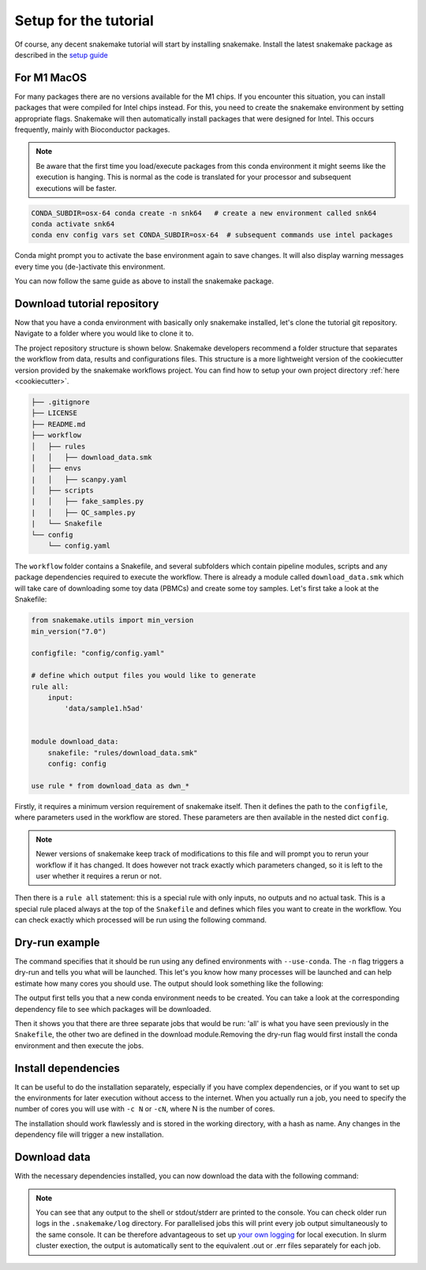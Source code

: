 Setup for the tutorial
======================

Of course, any decent snakemake tutorial will start by installing snakemake. Install the latest snakemake package as described in the `setup guide <https://snakemake.readthedocs.io/en/stable/getting_started/installation.html#installation-via-conda-mamba>`_

For M1 MacOS
------------
For many packages there are no versions available for the M1 chips. If you encounter this situation, you can install packages that were compiled for Intel chips instead. For this, you need to create the snakemake environment by setting appropriate flags. Snakemake will then automatically install packages that were designed for Intel. This occurs frequently, mainly with Bioconductor packages.

.. note:: 
    Be aware that the first time you load/execute packages from this conda environment it might seems like the execution is hanging. This is normal as the code is translated for your processor and subsequent executions will be faster.

.. code-block:: console
    
    CONDA_SUBDIR=osx-64 conda create -n snk64   # create a new environment called snk64
    conda activate snk64
    conda env config vars set CONDA_SUBDIR=osx-64  # subsequent commands use intel packages

Conda might prompt you to activate the base environment again to save changes. It will also display warning messages every time you (de-)activate this environment.

You can now follow the same guide as above to install the snakemake package.


Download tutorial repository
----------------------------
Now that you have a conda environment with basically only snakemake installed, let's clone the tutorial git repository. Navigate to a folder where you would like to clone it to.

.. code-block:: console
    git clone https://github.com/saezlab/snk-tutorial
    cd snk-tutorial

The project repository structure is shown below. Snakemake developers recommend a folder structure that separates the workflow from data, results and configurations files. This structure is a more lightweight version of the cookiecutter version provided by the snakemake workflows project. You can find how to setup your own project directory :ref:`here <cookiecutter>`.

.. code-block:: none

    ├── .gitignore
    ├── LICENSE
    ├── README.md
    ├── workflow
    │   ├── rules
    |   │   ├── download_data.smk
    │   ├── envs
    |   │   ├── scanpy.yaml
    │   ├── scripts
    |   │   ├── fake_samples.py
    |   │   ├── QC_samples.py
    |   └── Snakefile
    └── config
        └── config.yaml

The ``workflow`` folder contains a Snakefile, and several subfolders which contain pipeline modules, scripts and any package dependencies required to execute the workflow. There is already a module called ``download_data.smk`` which will take care of downloading some toy data (PBMCs) and create some toy samples. Let's first take a look at the Snakefile:

.. code-block:: python
    
    from snakemake.utils import min_version
    min_version("7.0")

    configfile: "config/config.yaml"

    # define which output files you would like to generate
    rule all:
        input:
            'data/sample1.h5ad'


    module download_data:
        snakefile: "rules/download_data.smk"
        config: config

    use rule * from download_data as dwn_*

Firstly, it requires a minimum version requirement of snakemake itself. Then it defines the path to the ``configfile``, where parameters used in the workflow are stored. These parameters are then available in the nested dict ``config``.

.. note::
    Newer versions of snakemake keep track of modifications to this file and will prompt you to rerun your workflow if it has changed. It does however not track exactly which parameters changed, so it is left to the user whether it requires a rerun or not.

Then there is a ``rule all`` statement: this is a special rule with only inputs, no outputs and no actual task. This is a special rule placed always at the top of the ``Snakefile`` and defines which files you want to create in the workflow. You can check exactly which processed will be run using the following command.

Dry-run example
---------------

.. code-block:: console
    snakemake --use-conda -n

The command specifies that it should be run using any defined environments with ``--use-conda``. The ``-n`` flag triggers a dry-run and tells you what will be launched. This let's you know how many processes will be launched and can help estimate how many cores you should use. The output should look something like the following:

.. code-block:: console
    Building DAG of jobs...
    Conda environment workflow/envs/scanpy.yaml will be created.
    Job stats:
    job                 count    min threads    max threads
    ----------------  -------  -------------  -------------
    all                     1              1              1
    dwn_download            1              1              1
    dwn_make_samples        1              1              1
    total                   3              1              1

    [Wed Sep 21 11:05:53 2022]
    checkpoint dwn_download:
        output: data/filtered_gene_bc_matrices/hg19
        jobid: 2
        resources: tmpdir=/var/folders/vl/1y1qg3c911x2hvqbsl7zfpz40000gn/T
    Downstream jobs will be updated after completion.


    [Wed Sep 21 11:05:53 2022]
    rule dwn_make_samples:
        input: <TBD>
        output: data/sample1.h5ad, data/sample2.h5ad, data/sample3.h5ad
        jobid: 1
        resources: tmpdir=/var/folders/vl/1y1qg3c911x2hvqbsl7zfpz40000gn/T

    [Wed Sep 21 11:05:53 2022]
    localrule all:
        input: data/sample1.h5ad
        jobid: 0
        resources: tmpdir=/var/folders/vl/1y1qg3c911x2hvqbsl7zfpz40000gn/T

    Job stats:
    job                 count    min threads    max threads
    ----------------  -------  -------------  -------------
    all                     1              1              1
    dwn_download            1              1              1
    dwn_make_samples        1              1              1
    total                   3              1              1

    This was a dry-run (flag -n). The order of jobs does not reflect the order of execution.

The output first tells you that a new conda environment needs to be created. You can take a look at the corresponding dependency file to see which packages will be downloaded.

Then it shows you that there are three separate jobs that would be run: 'all' is what you have seen previously in the ``Snakefile``, the other two are defined in the download module.Removing the dry-run flag would first install the conda environment and then execute the jobs.

Install dependencies
--------------------
It can be useful to do the installation separately, especially if you have complex dependencies, or if you want to set up the environments for later execution without access to the internet. When you actually run a job, you need to specify the number of cores you will use with ``-c N`` or ``-cN``, where N is the number of cores.

.. code-block:: console
    snakemake --conda-create-envs-only --use-conda -c1

.. code-block:: console
    Building DAG of jobs...
    Creating conda environment workflow/envs/scanpy.yaml...
    Downloading and installing remote packages.
    Environment for /Users/demian/Documents/Projects/test_tuto/workflow/rules/../envs/scanpy.yaml created (location: .snakemake/conda/4577545cccceee132b33e64a472c90c8)

The installation should work flawlessly and is stored in the working directory, with a hash as name. Any changes in the dependency file will trigger a new installation.

Download data
-------------
With the necessary dependencies installed, you can now download the data with the following command:

.. code-block:: console
    snakemake --use-conda -c1

.. note:: 
    You can see that any output to the shell or stdout/stderr are printed to the console. You can check older run logs in the ``.snakemake/log`` directory.
    For parallelised jobs this will print every job output simultaneously to the same console. It can be therefore advantageous to set up `your own logging <https://snakemake.readthedocs.io/en/stable/snakefiles/rules.html#log-files>`_ for local execution. In slurm cluster exection, the output is automatically sent to the equivalent .out or .err files separately for each job.
